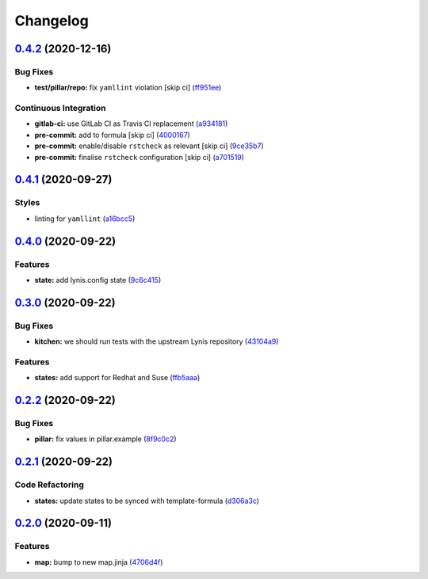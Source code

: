 
Changelog
=========

`0.4.2 <https://github.com/saltstack-formulas/lynis-formula/compare/v0.4.1...v0.4.2>`_ (2020-12-16)
-------------------------------------------------------------------------------------------------------

Bug Fixes
^^^^^^^^^


* **test/pillar/repo:** fix ``yamllint`` violation [skip ci] (\ `ff951ee <https://github.com/saltstack-formulas/lynis-formula/commit/ff951ee7a93dcded368af92f6ec1b2152a6e606f>`_\ )

Continuous Integration
^^^^^^^^^^^^^^^^^^^^^^


* **gitlab-ci:** use GitLab CI as Travis CI replacement (\ `a934181 <https://github.com/saltstack-formulas/lynis-formula/commit/a934181e2685278e4ae0ffe3aaae029f70e700f2>`_\ )
* **pre-commit:** add to formula [skip ci] (\ `4000167 <https://github.com/saltstack-formulas/lynis-formula/commit/4000167ae9ca30c8693a0067f0fa891892e33fb7>`_\ )
* **pre-commit:** enable/disable ``rstcheck`` as relevant [skip ci] (\ `9ce35b7 <https://github.com/saltstack-formulas/lynis-formula/commit/9ce35b7831f6232a6f84266c72214339c57f43b9>`_\ )
* **pre-commit:** finalise ``rstcheck`` configuration [skip ci] (\ `a701519 <https://github.com/saltstack-formulas/lynis-formula/commit/a701519594df04f62a294caea383bdb89cb88fe3>`_\ )

`0.4.1 <https://github.com/saltstack-formulas/lynis-formula/compare/v0.4.0...v0.4.1>`_ (2020-09-27)
-------------------------------------------------------------------------------------------------------

Styles
^^^^^^


* linting for ``yamllint`` (\ `a16bcc5 <https://github.com/saltstack-formulas/lynis-formula/commit/a16bcc56d46249296bf8d2fa8e14f89dcf70ab14>`_\ )

`0.4.0 <https://github.com/saltstack-formulas/lynis-formula/compare/v0.3.0...v0.4.0>`_ (2020-09-22)
-------------------------------------------------------------------------------------------------------

Features
^^^^^^^^


* **state:** add lynis.config state (\ `9c6c415 <https://github.com/saltstack-formulas/lynis-formula/commit/9c6c415d7db54cc9f0bf12107e46895d96304f93>`_\ )

`0.3.0 <https://github.com/saltstack-formulas/lynis-formula/compare/v0.2.2...v0.3.0>`_ (2020-09-22)
-------------------------------------------------------------------------------------------------------

Bug Fixes
^^^^^^^^^


* **kitchen:** we should run tests with the upstream Lynis repository (\ `43104a9 <https://github.com/saltstack-formulas/lynis-formula/commit/43104a9394572665900ccdba63354da5dfc93abf>`_\ )

Features
^^^^^^^^


* **states:** add support for Redhat and Suse (\ `ffb5aaa <https://github.com/saltstack-formulas/lynis-formula/commit/ffb5aaa13af61ea295c65a9c5a77cbf006be1260>`_\ )

`0.2.2 <https://github.com/saltstack-formulas/lynis-formula/compare/v0.2.1...v0.2.2>`_ (2020-09-22)
-------------------------------------------------------------------------------------------------------

Bug Fixes
^^^^^^^^^


* **pillar:** fix values in pillar.example (\ `8f9c0c2 <https://github.com/saltstack-formulas/lynis-formula/commit/8f9c0c2a57f72dbc67f8011fa5a3011a124551fd>`_\ )

`0.2.1 <https://github.com/saltstack-formulas/lynis-formula/compare/v0.2.0...v0.2.1>`_ (2020-09-22)
-------------------------------------------------------------------------------------------------------

Code Refactoring
^^^^^^^^^^^^^^^^


* **states:** update states to be synced with template-formula (\ `d306a3c <https://github.com/saltstack-formulas/lynis-formula/commit/d306a3c89d87e9537655b29088d88e858da293d5>`_\ )

`0.2.0 <https://github.com/saltstack-formulas/lynis-formula/compare/v0.1.0...v0.2.0>`_ (2020-09-11)
-------------------------------------------------------------------------------------------------------

Features
^^^^^^^^


* **map:** bump to new map.jinja (\ `4706d4f <https://github.com/saltstack-formulas/lynis-formula/commit/4706d4f3dd1da9e1882b9e971555b691b6d31e52>`_\ )
